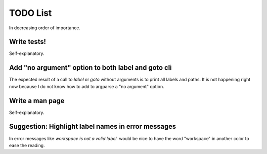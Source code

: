 TODO List
=========

In decreasing order of importance.


Write tests!
------------

Self-explanatory.


Add "no argument" option to both label and goto cli
---------------------------------------------------

The expected result of a call to `label` or `goto` without arguments is to
print all labels and paths. It is not happening right now because I do not
know how to add to argparse a "no argument" option.


Write a man page
----------------

Self-explanatory.


Suggestion: Highlight label names in error messages
---------------------------------------------------

In error messages like `workspace is not a valid label.` would be nice
to have the word "workspace" in another color to ease the reading.

